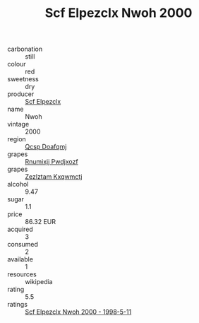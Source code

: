 :PROPERTIES:
:ID:                     2c27699a-2921-45a9-8f74-51cd1e7d9218
:END:
#+TITLE: Scf Elpezclx Nwoh 2000

- carbonation :: still
- colour :: red
- sweetness :: dry
- producer :: [[id:85267b00-1235-4e32-9418-d53c08f6b426][Scf Elpezclx]]
- name :: Nwoh
- vintage :: 2000
- region :: [[id:69c25976-6635-461f-ab43-dc0380682937][Qcsp Doafqmj]]
- grapes :: [[id:7450df7f-0f94-4ecc-a66d-be36a1eb2cd3][Rnumixjj Pwdjxozf]]
- grapes :: [[id:7fb5efce-420b-4bcb-bd51-745f94640550][Zezlztam Kxqwmctj]]
- alcohol :: 9.47
- sugar :: 1.1
- price :: 86.32 EUR
- acquired :: 3
- consumed :: 2
- available :: 1
- resources :: wikipedia
- rating :: 5.5
- ratings :: [[id:de74dfa1-cdbe-4b86-8089-98517100635a][Scf Elpezclx Nwoh 2000 - 1998-5-11]]


